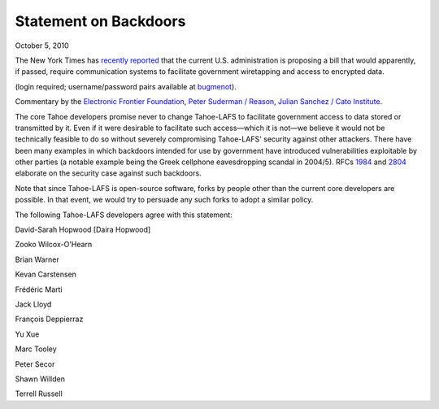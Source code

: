 Statement on Backdoors
======================

October 5, 2010

The New York Times has `recently reported`_ that the current
U.S. administration is proposing a bill that would apparently, if passed,
require communication systems to facilitate government wiretapping and access
to encrypted data.

(login required; username/password pairs available at `bugmenot`_).

.. _recently reported: https://www.nytimes.com/2010/09/27/us/27wiretap.html
.. _bugmenot: http://www.bugmenot.com/view/nytimes.com

Commentary by the `Electronic Frontier Foundation`_, `Peter Suderman /
Reason`_, `Julian Sanchez / Cato Institute`_.

.. _Electronic Frontier Foundation: https://www.eff.org/deeplinks/2010/09/government-seeks
.. _Peter Suderman / Reason: http://reason.com/blog/2010/09/27/obama-administration-frustrate
.. _Julian Sanchez / Cato Institute: http://www.cato-at-liberty.org/designing-an-insecure-internet/

The core Tahoe developers promise never to change Tahoe-LAFS to facilitate
government access to data stored or transmitted by it. Even if it were
desirable to facilitate such access—which it is not—we believe it would not
be technically feasible to do so without severely compromising Tahoe-LAFS'
security against other attackers. There have been many examples in which
backdoors intended for use by government have introduced vulnerabilities
exploitable by other parties (a notable example being the Greek cellphone
eavesdropping scandal in 2004/5). RFCs `1984`_ and `2804`_ elaborate on the
security case against such backdoors.

.. _1984: https://tools.ietf.org/html/rfc1984
.. _2804: https://tools.ietf.org/html/rfc2804

Note that since Tahoe-LAFS is open-source software, forks by people other
than the current core developers are possible. In that event, we would try to
persuade any such forks to adopt a similar policy.

The following Tahoe-LAFS developers agree with this statement:

David-Sarah Hopwood [Daira Hopwood]

Zooko Wilcox-O'Hearn

Brian Warner

Kevan Carstensen

Frédéric Marti

Jack Lloyd

François Deppierraz

Yu Xue

Marc Tooley

Peter Secor

Shawn Willden

Terrell Russell
